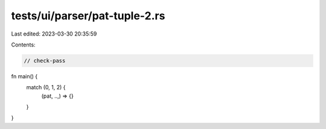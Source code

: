 tests/ui/parser/pat-tuple-2.rs
==============================

Last edited: 2023-03-30 20:35:59

Contents:

.. code-block:: rs

    // check-pass

fn main() {
    match (0, 1, 2) {
        (pat, ..,) => {}
    }
}


